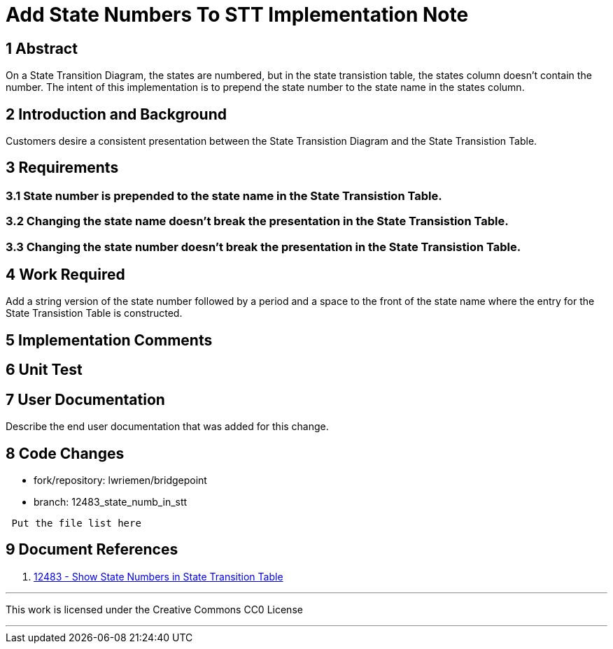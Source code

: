 = Add State Numbers To STT Implementation Note

== 1 Abstract

On a State Transition Diagram, the states are numbered, but in the state
transistion table, the states column doesn't contain the number. The intent of
this implementation is to prepend the state number to the state name in the
states column.

== 2 Introduction and Background

Customers desire a consistent presentation between the State Transistion Diagram
and the State Transistion Table.

== 3 Requirements

=== 3.1 State number is prepended to the state name in the State Transistion Table.
=== 3.2 Changing the state name doesn't break the presentation in the State Transistion Table.
=== 3.3 Changing the state number doesn't break the presentation in the State Transistion Table.

== 4 Work Required

Add a string version of the state number followed by a period and a space to the
front of the state name where the entry for the State Transistion Table is
constructed.

== 5 Implementation Comments

== 6 Unit Test

== 7 User Documentation

Describe the end user documentation that was added for this change.

== 8 Code Changes

- fork/repository:  lwriemen/bridgepoint
- branch:  12483_state_numb_in_stt

----
 Put the file list here
----

== 9 Document References

. [[dr-1]] https://support.onefact.net/issues/12483[12483 - Show State Numbers in State Transition Table]

---

This work is licensed under the Creative Commons CC0 License

---
